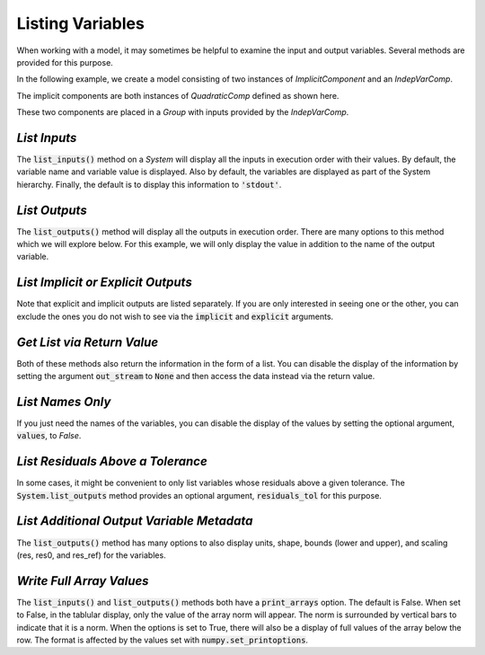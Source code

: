 .. _listing-variables:

*****************
Listing Variables
*****************

When working with a model, it may sometimes be helpful to examine the input and
output variables. Several methods are provided for this purpose.

In the following example, we create a model consisting of two instances of
`ImplicitComponent` and an `IndepVarComp`.

The implicit components are both instances of `QuadraticComp` defined
as shown here.

.. embed-code::
    openmdao.core.tests.test_impl_comp.QuadraticComp


These two components are placed in a `Group` with inputs provided by
the `IndepVarComp`.

.. embed-test::
    openmdao.core.tests.test_impl_comp.ListFeatureTestCase.setUp


*List Inputs*
~~~~~~~~~~~~~

The :code:`list_inputs()` method on a `System` will display all the inputs
in execution order with their values. By default, the variable name and variable value
is displayed. Also by default, the variables are displayed as part of the System hierarchy.
Finally, the default is to display this information to :code:`'stdout'`.

.. embed-test::
    openmdao.core.tests.test_impl_comp.ListFeatureTestCase.test_list_inputs

.. _list_outputs:

*List Outputs*
~~~~~~~~~~~~~~

The :code:`list_outputs()` method will display all the outputs in execution order.
There are many options to this method which we will explore below. For this example,
we will only display the value in addition to the name of the output variable.

.. embed-test::
    openmdao.core.tests.test_impl_comp.ListFeatureTestCase.test_list_outputs


*List Implicit or Explicit Outputs*
~~~~~~~~~~~~~~~~~~~~~~~~~~~~~~~~~~~

Note that explicit and implicit outputs are listed separately.  If you are
only interested in seeing one or the other, you can exclude the ones you do
not wish to see via the :code:`implicit` and :code:`explicit` arguments.

.. embed-test::
    openmdao.core.tests.test_impl_comp.ListFeatureTestCase.test_list_explicit_outputs

.. embed-test::
    openmdao.core.tests.test_impl_comp.ListFeatureTestCase.test_list_implicit_outputs


*Get List via Return Value*
~~~~~~~~~~~~~~~~~~~~~~~~~~~

Both of these methods also return the information in the form of a list.
You can disable the display of the information by setting the argument :code:`out_stream`
to :code:`None` and then access the data instead via the return value.

.. embed-test::
    openmdao.core.tests.test_impl_comp.ListFeatureTestCase.test_list_return_value


*List Names Only*
~~~~~~~~~~~~~~~~

If you just need the names of the variables, you can disable the
display of the values by setting the optional argument, :code:`values`, to `False`.

.. embed-test::
    openmdao.core.tests.test_impl_comp.ListFeatureTestCase.test_list_no_values

*List Residuals Above a Tolerance*
~~~~~~~~~~~~~~~~~~~~~~~~~~~~~~~~~~

In some cases, it might be convenient to only list variables whose residuals above a given tolerance. The
:code:`System.list_outputs` method provides an optional argument, :code:`residuals_tol` for this purpose.

.. embed-test::
    openmdao.core.tests.test_impl_comp.ListFeatureTestCase.test_list_residuals_with_tol


*List Additional Output Variable Metadata*
~~~~~~~~~~~~~~~~~~~~~~~~~~~~~~~~~~~~~~~~~~

The :code:`list_outputs()` method has many options to also display units, shape, bounds (lower and upper), and
scaling (res, res0, and res_ref) for the variables.


.. embed-test::
    openmdao.core.tests.test_expl_comp.ExplCompTestCase.test_for_feature_docs_list_vars_options


*Write Full Array Values*
~~~~~~~~~~~~~~~~~~~~~~~~~~~~~~~~~~~~~~~~~~

The :code:`list_inputs()` and :code:`list_outputs()` methods both have a :code:`print_arrays` option. The default is
False. When set to False, in the tablular display, only the value of the array norm will appear. The norm is
surrounded by vertical bars to indicate that it is a norm. When the options is set to True, there will also be a display
of full values of the array below the row. The format is affected by the values set with :code:`numpy.set_printoptions`.


.. embed-test::
    openmdao.core.tests.test_expl_comp.ExplCompTestCase.test_for_docs_array_list_vars_options

